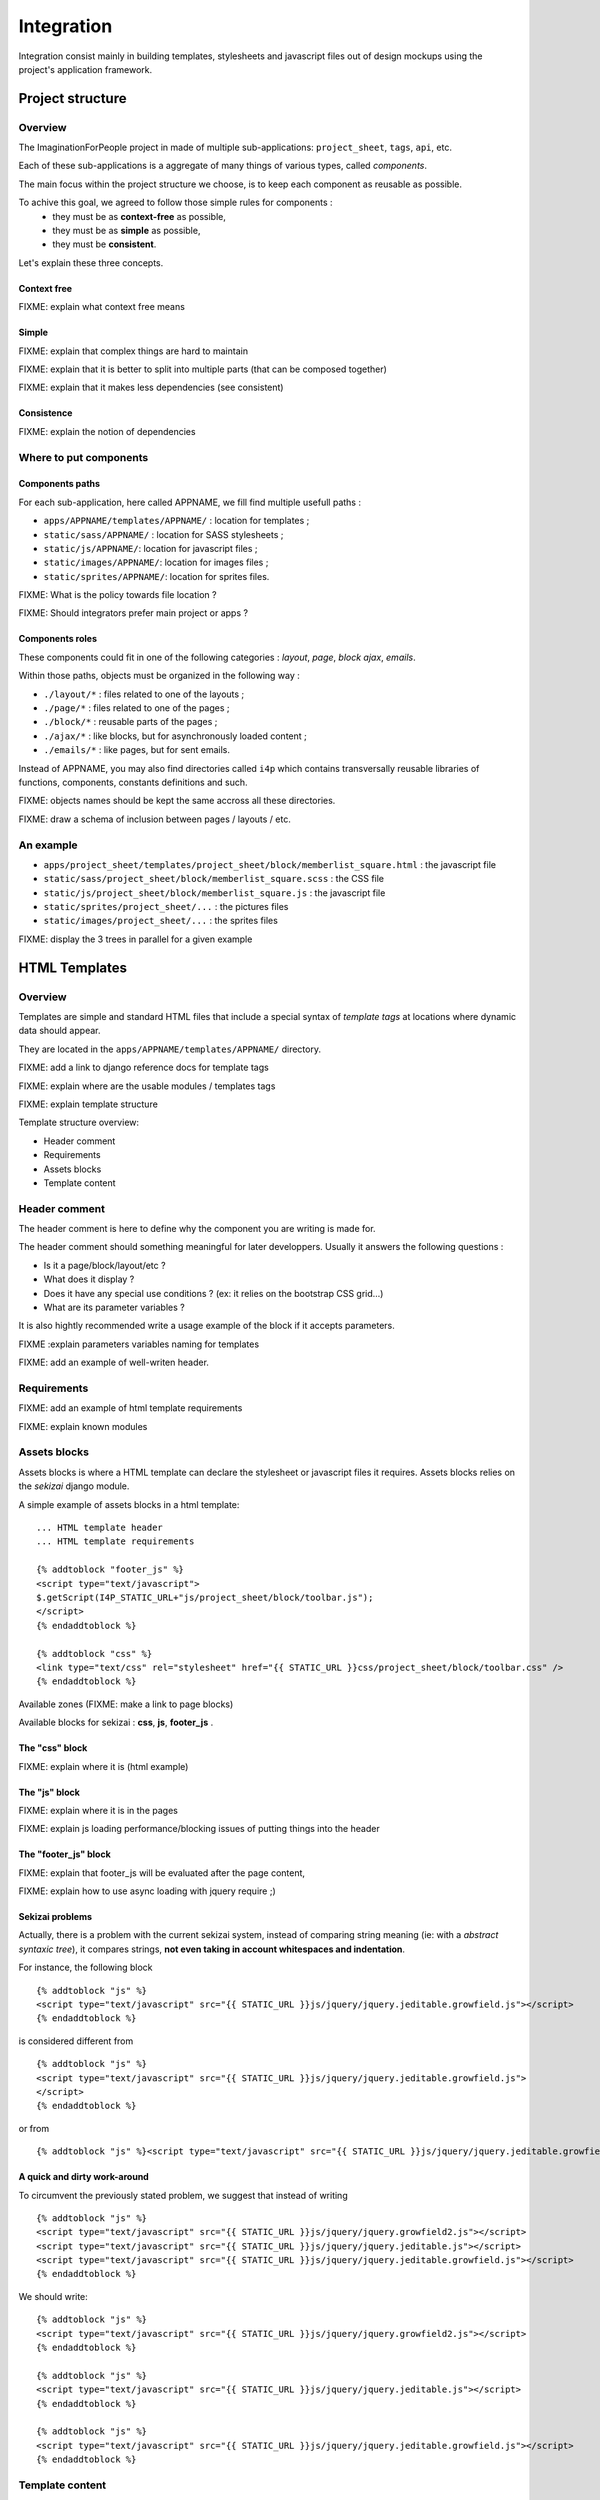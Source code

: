 ===========
Integration
===========

Integration consist mainly in building templates, stylesheets and javascript 
files out of design mockups using the project's application framework.


Project structure
=================

Overview
--------

The ImaginationForPeople project in made of multiple sub-applications: 
``project_sheet``, ``tags``, ``api``, etc.

Each of these sub-applications is a aggregate of many things of various types, called *components*.

The main focus within the project structure we choose, is to keep each component as reusable as possible.

To achive this goal, we agreed to follow those simple rules for components :
 - they must be as **context-free** as possible,
 - they must be as **simple** as possible,
 - they must be **consistent**.
 
Let's explain these three concepts.


Context free
````````````

FIXME: explain what context free means


Simple
``````

FIXME: explain that complex things are hard to maintain

FIXME: explain that it is better to split into multiple parts (that can be composed together)

FIXME: explain that it makes less dependencies (see consistent)


Consistence
```````````

FIXME: explain the notion of dependencies

 




Where to put components
-----------------------

Components paths
````````````````


For each sub-application, here called APPNAME, we fill find multiple usefull paths :

* ``apps/APPNAME/templates/APPNAME/`` : location for templates ;
* ``static/sass/APPNAME/`` : location for SASS stylesheets ;
* ``static/js/APPNAME/``: location for javascript files ;
* ``static/images/APPNAME/``: location for images files ;
* ``static/sprites/APPNAME/``: location for sprites files.


FIXME: What is the policy towards file location ? 

FIXME: Should integrators prefer main project or apps ?


Components roles
````````````````

These components could fit in one of the following categories : *layout*, *page*, *block*
*ajax*, *emails*. 

Within those paths, objects must be organized in the following way :

* ``./layout/*`` : files related to one of the layouts ;
* ``./page/*`` : files related to one of the pages ;
* ``./block/*`` : reusable parts of the pages ;
* ``./ajax/*`` : like blocks, but for asynchronously loaded content ;
* ``./emails/*`` : like pages, but for sent emails.

Instead of APPNAME, you may also find directories called ``i4p`` which contains
transversally reusable libraries of functions, components, constants definitions and such.


FIXME: objects names should be kept the same accross all these directories.

FIXME: draw a schema of inclusion between pages / layouts / etc.


An example
----------

* ``apps/project_sheet/templates/project_sheet/block/memberlist_square.html`` : the javascript file
* ``static/sass/project_sheet/block/memberlist_square.scss`` : the CSS file
* ``static/js/project_sheet/block/memberlist_square.js`` : the javascript file
* ``static/sprites/project_sheet/...`` : the pictures files
* ``static/images/project_sheet/...`` : the sprites files

FIXME: display the 3 trees in parallel for a given example



HTML Templates
==============

Overview
--------

Templates are simple and standard HTML files that include a special syntax of
`template tags` at locations where dynamic data should appear.

They are located in the ``apps/APPNAME/templates/APPNAME/`` directory.


FIXME: add a link to django reference docs for template tags

FIXME: explain where are the usable modules / templates tags

FIXME: explain template structure


Template structure overview: 

* Header comment
* Requirements
* Assets blocks
* Template content


Header comment
--------------

The header comment is here to define why the component you are writing is made
for. 

The header comment should something meaningful for later developpers. 
Usually it answers the following questions :

* Is it a page/block/layout/etc ?
* What does it display ?
* Does it have any special use conditions ? (ex: it relies on the bootstrap CSS grid...)
* What are its parameter variables ? 

It is also hightly recommended write a usage example of the block if it accepts parameters.


FIXME :explain parameters variables naming for templates

FIXME: add an example of well-writen header.


Requirements
------------

FIXME: add an example of html template requirements

FIXME: explain known modules




Assets blocks
-------------

Assets blocks is where a HTML template can declare the stylesheet or javascript files it requires.
Assets blocks relies on the *sekizai* django module.

A simple example of assets blocks in a html template::

  ... HTML template header
  ... HTML template requirements
  
  {% addtoblock "footer_js" %}
  <script type="text/javascript">
  $.getScript(I4P_STATIC_URL+"js/project_sheet/block/toolbar.js");  
  </script>
  {% endaddtoblock %}

  {% addtoblock "css" %}
  <link type="text/css" rel="stylesheet" href="{{ STATIC_URL }}css/project_sheet/block/toolbar.css" />
  {% endaddtoblock %}


Available zones (FIXME: make a link to page blocks)

Available blocks for sekizai : **css**, **js**, **footer_js** .

The "css" block
````````````````

FIXME: explain where it is (html example)


The "js" block
``````````````

FIXME: explain where it is in the pages

FIXME: explain js loading performance/blocking issues of putting things into the header


The "footer_js" block
`````````````````````

FIXME: explain that footer_js will be evaluated after the page content,

FIXME: explain how to use async loading with jquery require ;)


Sekizai problems
````````````````
Actually, there is a problem with the current sekizai system, instead of comparing string meaning (ie: with a *abstract syntaxic tree*), it compares
strings, **not even taking in account whitespaces and indentation**.

For instance, the following block ::

  {% addtoblock "js" %}
  <script type="text/javascript" src="{{ STATIC_URL }}js/jquery/jquery.jeditable.growfield.js"></script>
  {% endaddtoblock %}

is considered different from ::

  {% addtoblock "js" %}
  <script type="text/javascript" src="{{ STATIC_URL }}js/jquery/jquery.jeditable.growfield.js">
  </script>
  {% endaddtoblock %}

or from ::

  {% addtoblock "js" %}<script type="text/javascript" src="{{ STATIC_URL }}js/jquery/jquery.jeditable.growfield.js"></script>{% endaddtoblock %}


A quick and dirty work-around
`````````````````````````````

To circumvent the previously stated problem, we suggest that instead of writing ::


  {% addtoblock "js" %}
  <script type="text/javascript" src="{{ STATIC_URL }}js/jquery/jquery.growfield2.js"></script>
  <script type="text/javascript" src="{{ STATIC_URL }}js/jquery/jquery.jeditable.js"></script>
  <script type="text/javascript" src="{{ STATIC_URL }}js/jquery/jquery.jeditable.growfield.js"></script>
  {% endaddtoblock %}

  
We should write::


  {% addtoblock "js" %}
  <script type="text/javascript" src="{{ STATIC_URL }}js/jquery/jquery.growfield2.js"></script>
  {% endaddtoblock %}
    
  {% addtoblock "js" %}
  <script type="text/javascript" src="{{ STATIC_URL }}js/jquery/jquery.jeditable.js"></script>
  {% endaddtoblock %}
    
  {% addtoblock "js" %}
  <script type="text/javascript" src="{{ STATIC_URL }}js/jquery/jquery.jeditable.growfield.js"></script>
  {% endaddtoblock %}

  


Template content
----------------

Template content is where you write the HTML.

Rules
`````

.. warning:: make sure that **any opened HTML tag** in the content **is closed in the same file**.

.. warning:: 

  **Never reference any static image or sprite** (you'd be striken by a lightning imediatly).

.. warning:: 

  **Never put any javascript content** in there, neither as a sekizai block, nor mixed within HTML
  (a troll would come out of its cave to eat you while you sleep).


Sekizai block definitions
````````````````````````` 

FIXME: explain things about block definition in layouts / pages


HTML "id" attributes limitations
````````````````````````````````

FIXME: Explain issues of non-reusability caused by fixed identifiers. 
FIXME: Explain how to overcome id attibute naming by using unique_tag & counters



Javascript
==========


Clean javascript
----------------

FIXME: explain how to separate code from HTML with meaningfull data-* attributes

FIXME: explain how to translate content in Javascript (using {% trans 'machin' %} as HTML data-attributes parameters...)

FIXME: do not mix CSS and JS. Except for dynamically positionning elements, you should be enabling/disabling CSS classes instead.

FIXME: explain how to use jquery signals/bindings/triggers.


JSLint your code
----------------


Javascript performance
----------------------

FIXME: explain performance issues depending on where the code is loaded  (synchrone, asynchrone, blocking, etc)


Graphic assets
==============



Stylesheets
===========

FIXME: explain that things are either specific to a layout, to a page, or to a block  

Anti-collision rules
--------------------

FIXME: explain what is a collision, and how to prevent them.


Variables naming
----------------

FIXME: explain schema for naming variables and constants


SCSS Mixins
-----------

TODO: explain how re-usable variables & mixins are better than having title
sizes and common classes redefined everywhere.

TODO: explain how scss mixins work. (add link to an article)

FIXME: document existing mixins with screenshot and code examples


Site-wide constants
```````````````````

This file, located in ``PROJECT_ROOT/static/sass/i4p/_constants``, contains definitions for
all site-wide constants (font sizes, padding sizes, etc.).

FIXME: explain available constants (padding, margin, font-sizes, etc.)

.. warning ::

  If you are modifing these constant values, you're probably wrong.



Rules
-----

.. warning ::

  Do not use define values in pixels (or hex/rgb colors) or any other kind 
  of locally hardwritten value in you CSS. **Use I4P constants instead**.



Naming constants
----------------

Urls
----

FIXME: talk about image-urls & relative paths


Sprites
-------

FIXME: sprites are great

FIXME: beware css name collisions & bad namespaces



Very important files
---------------

Styles.scss
```````````

The ``PROJECT_ROOT/static/styles.scss`` is the main CSS file, called before anything else on any page.

**It must remain minimal**. As such, it only has to contain the text size definition for the root element.

.. warning::

  If you are doing a change in this file, you are probably wrong. Re-read the Stylesheets section.



Some pre-defined CSS Classes
-----------------------

TODO: explain common classes for button, project cards, etc. Add screenshot + code examples


Compass internals
=================


FIXME: Explain how compass works, explain config.rb & paths parameters

FIXME: explain post-processing for REM units

FIXME: explain post-processing for sprite identifiers


Internet Explorer compatibility
===============================

FIXME: explain what we aim.


Other references
=================

FIXME: integrate the following link in the doc, with real code examples : https://dev.imaginationforpeople.org/redmine/issues/1170 
    

